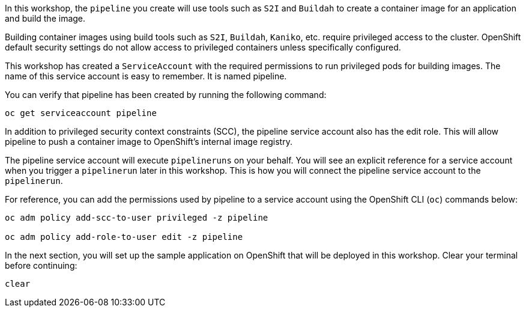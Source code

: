 In this workshop, the `pipeline` you create will use tools such as `S2I` and `Buildah`
to create a container image for an application and build the image.

Building container images using build tools such as `S2I`, `Buildah`, `Kaniko`, etc.
require privileged access to the cluster. OpenShift default security settings
do not allow access to privileged containers unless specifically configured.

This workshop has created a `ServiceAccount` with the required permissions to run
privileged pods for building images. The name of this service account is easy to
remember. It is named pipeline.

You can verify that pipeline has been created by running the following command:

[source,bash,role=execute-1]
----
oc get serviceaccount pipeline
----

In addition to privileged security context constraints (SCC), the pipeline service
account also has the edit role. This will allow pipeline to push a container image
to OpenShift's internal image registry.

The pipeline service account will execute `pipelineruns` on your behalf. You will
see an explicit reference for a service account when you trigger a `pipelinerun`
later in this workshop. This is how you will connect the pipeline service account
to the `pipelinerun`.

For reference, you can add the permissions used by pipeline to a service account
using the OpenShift CLI (`oc`) commands below:

[source,bash]
----
oc adm policy add-scc-to-user privileged -z pipeline

oc adm policy add-role-to-user edit -z pipeline
----

In the next section, you will set up the sample application on OpenShift that will
be deployed in this workshop. Clear your terminal before continuing:

[source,bash,role=execute-1]
----
clear
----
